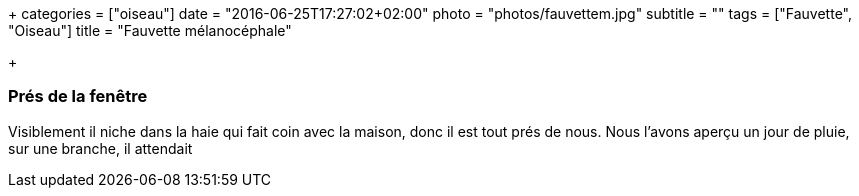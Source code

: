 +++
categories = ["oiseau"]
date = "2016-06-25T17:27:02+02:00"
photo = "photos/fauvettem.jpg"
subtitle = ""
tags = ["Fauvette", "Oiseau"]
title = "Fauvette mélanocéphale"

+++

=== Prés de la fenêtre

Visiblement il niche dans la haie qui fait coin avec la maison, donc il est tout prés de nous. Nous l'avons aperçu un jour de pluie, sur une branche, il attendait
